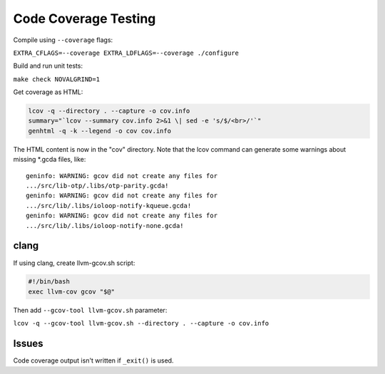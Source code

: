 Code Coverage Testing
=====================

Compile using ``--coverage`` flags:

``EXTRA_CFLAGS=--coverage EXTRA_LDFLAGS=--coverage ./configure``

Build and run unit tests:

``make check NOVALGRIND=1``

Get coverage as HTML:

.. code-block:: sh

   lcov -q --directory . --capture -o cov.info
   summary="`lcov --summary cov.info 2>&1 \| sed -e 's/$/<br>/'`"
   genhtml -q -k --legend -o cov cov.info

The HTML content is now in the "cov" directory. Note that the lcov
command can generate some warnings about missing \*.gcda files, like:

::

        geninfo: WARNING: gcov did not create any files for
        .../src/lib-otp/.libs/otp-parity.gcda!
        geninfo: WARNING: gcov did not create any files for
        .../src/lib/.libs/ioloop-notify-kqueue.gcda!
        geninfo: WARNING: gcov did not create any files for
        .../src/lib/.libs/ioloop-notify-none.gcda!

clang
-----

If using clang, create llvm-gcov.sh script:

.. code-block:: sh

   #!/bin/bash
   exec llvm-cov gcov "$@"

Then add ``--gcov-tool llvm-gcov.sh`` parameter:

``lcov -q --gcov-tool llvm-gcov.sh --directory . --capture -o cov.info``

Issues
------

Code coverage output isn't written if ``_exit()`` is used.
